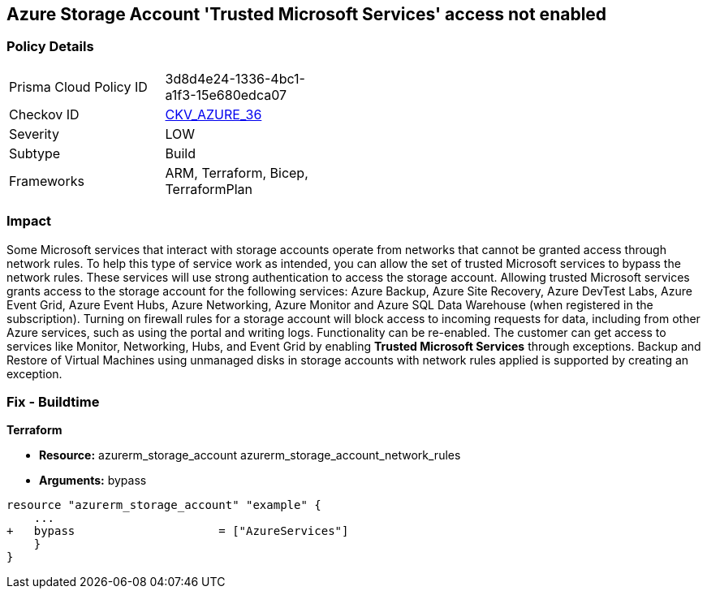 == Azure Storage Account 'Trusted Microsoft Services' access not enabled


=== Policy Details 

[width=45%]
[cols="1,1"]
|=== 
|Prisma Cloud Policy ID 
| 3d8d4e24-1336-4bc1-a1f3-15e680edca07

|Checkov ID 
| https://github.com/bridgecrewio/checkov/tree/master/checkov/bicep/checks/resource/azure/StorageAccountAzureServicesAccessEnabled.py[CKV_AZURE_36]

|Severity
|LOW

|Subtype
|Build
//, Run

|Frameworks
|ARM, Terraform, Bicep, TerraformPlan

|=== 



=== Impact
Some Microsoft services that interact with storage accounts operate from networks that cannot be granted access through network rules.
To help this type of service work as intended, you can allow the set of trusted Microsoft services to bypass the network rules.
These services will use strong authentication to access the storage account.
Allowing trusted Microsoft services grants access to the storage account for the following services: Azure Backup, Azure Site Recovery, Azure DevTest Labs, Azure Event Grid, Azure Event Hubs, Azure Networking, Azure Monitor and Azure SQL Data Warehouse (when registered in the subscription).
Turning on firewall rules for a storage account will block access to incoming requests for data, including from other Azure services, such as using the portal and writing logs.
Functionality can be re-enabled.
The customer can get access to services like Monitor, Networking, Hubs, and Event Grid by enabling *Trusted Microsoft Services* through exceptions.
Backup and Restore of Virtual Machines using unmanaged disks in storage accounts with network rules applied is supported by creating an exception.
////
=== Fix - Runtime


* Azure Portal To change the policy using the Azure Portal, follow these steps:* 



. Log in to the Azure Portal at https://portal.azure.com.

. Navigate to * Storage Accounts*.

. For each storage account:  a) Navigate to * Settings* menu.
+
b) Click * Firewalls and virtual networks*.
+
c) For selected networks, select * Allow access*.
+
d) Select * Allow trusted Microsoft services to access this storage account*.
+
e) To apply changes,click * Save*.


* CLI Command* 


To update trusted Microsoft services, use the following command:
----
az storage account update
--name & lt;StorageAccountName>
--resource-group & lt;resourceGroupName>
--bypass AzureServices
----
////
=== Fix - Buildtime


*Terraform* 


* *Resource:*  azurerm_storage_account  azurerm_storage_account_network_rules
* *Arguments:* bypass


[source,go]
----
resource "azurerm_storage_account" "example" {
    ...
+   bypass                     = ["AzureServices"]
    }
}
----

